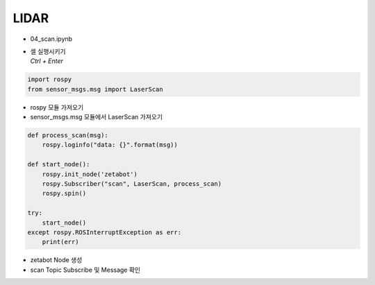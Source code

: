 =====
LIDAR
=====

-   04_scan.ipynb
-   | 셀 실행시키기
    | `Ctrl + Enter`

.. image:: ../images/sensor5.png


.. code-block:: python

    import rospy
    from sensor_msgs.msg import LaserScan

-   rospy 모듈 가져오기
-   sensor_msgs.msg 모듈에서 LaserScan 가져오기




.. code-block:: python

    def process_scan(msg):
        rospy.loginfo("data: {}".format(msg))

    def start_node():
        rospy.init_node('zetabot')
        rospy.Subscriber("scan", LaserScan, process_scan)
        rospy.spin()

    try:
        start_node()
    except rospy.ROSInterruptException as err:
        print(err)


-   zetabot Node 생성
-   scan Topic Subscribe 및 Message 확인

